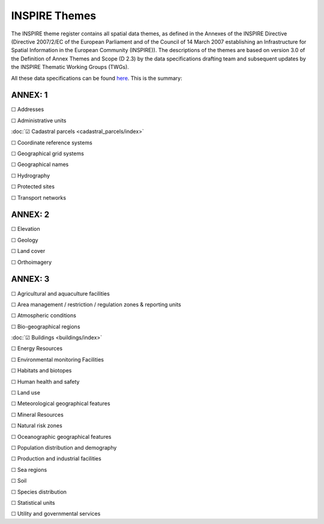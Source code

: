 **************
INSPIRE Themes
**************

The INSPIRE theme register contains all spatial data themes, as defined in the Annexes of the INSPIRE Directive
(Directive 2007/2/EC of the European Parliament and of the Council of 14 March 2007 establishing an Infrastructure
for Spatial Information in the European Community (INSPIRE)). The descriptions of the themes are based on version
3.0 of the Definition of Annex Themes and Scope (D 2.3) by the data specifications drafting team and subsequent
updates by the INSPIRE Thematic Working Groups (TWGs).

All these data specifications can be found `here <https://inspire.ec.europa.eu/Themes/Data-Specifications/2892>`_. This is the summary:

ANNEX: 1
========

☐ Addresses

☐ Administrative units

:doc:`☑ Cadastral parcels <cadastral_parcels/index>`

☐ Coordinate reference systems

☐ Geographical grid systems

☐ Geographical names

☐ Hydrography

☐ Protected sites

☐ Transport networks

ANNEX: 2
========

☐ Elevation

☐ Geology

☐ Land cover

☐ Orthoimagery


ANNEX: 3
========

☐ Agricultural and aquaculture facilities

☐ Area management / restriction / regulation zones & reporting units

☐ Atmospheric conditions

☐ Bio-geographical regions

:doc:`☑ Buildings <buildings/index>`

☐ Energy Resources

☐ Environmental monitoring Facilities

☐ Habitats and biotopes

☐ Human health and safety

☐ Land use

☐ Meteorological geographical features

☐ Mineral Resources

☐ Natural risk zones

☐ Oceanographic geographical features

☐ Population distribution and demography

☐ Production and industrial facilities

☐ Sea regions

☐ Soil

☐ Species distribution

☐ Statistical units

☐ Utility and governmental services
